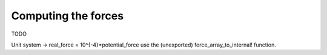 Computing the forces
====================

TODO

Unit system -> real_force = 10^{-4}*potential_force
use the (unexported) force_array_to_internal! function.
